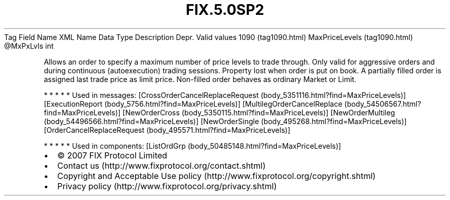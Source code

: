 .TH FIX.5.0SP2 "" "" "Tag #1090"
Tag
Field Name
XML Name
Data Type
Description
Depr.
Valid values
1090 (tag1090.html)
MaxPriceLevels (tag1090.html)
\@MxPxLvls
int
.PP
Allows an order to specify a maximum number of price levels to
trade through. Only valid for aggressive orders and during
continuous (autoexecution) trading sessions. Property lost when
order is put on book. A partially filled order is assigned last
trade price as limit price. Non-filled order behaves as ordinary
Market or Limit.
.PP
   *   *   *   *   *
Used in messages:
[CrossOrderCancelReplaceRequest (body_5351116.html?find=MaxPriceLevels)]
[ExecutionReport (body_5756.html?find=MaxPriceLevels)]
[MultilegOrderCancelReplace (body_54506567.html?find=MaxPriceLevels)]
[NewOrderCross (body_5350115.html?find=MaxPriceLevels)]
[NewOrderMultileg (body_54496566.html?find=MaxPriceLevels)]
[NewOrderSingle (body_495268.html?find=MaxPriceLevels)]
[OrderCancelReplaceRequest (body_495571.html?find=MaxPriceLevels)]
.PP
   *   *   *   *   *
Used in components:
[ListOrdGrp (body_50485148.html?find=MaxPriceLevels)]

.PD 0
.P
.PD

.PP
.PP
.IP \[bu] 2
© 2007 FIX Protocol Limited
.IP \[bu] 2
Contact us (http://www.fixprotocol.org/contact.shtml)
.IP \[bu] 2
Copyright and Acceptable Use policy (http://www.fixprotocol.org/copyright.shtml)
.IP \[bu] 2
Privacy policy (http://www.fixprotocol.org/privacy.shtml)
